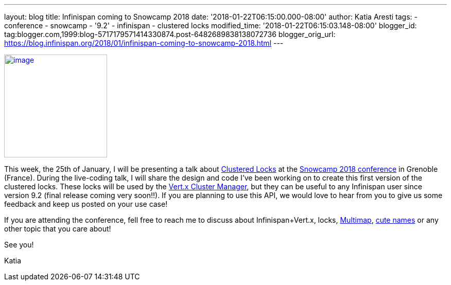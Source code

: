 ---
layout: blog
title: Infinispan coming to Snowcamp 2018
date: '2018-01-22T06:15:00.000-08:00'
author: Katia Aresti
tags:
- conference
- snowcamp
- '9.2'
- infinispan
- clustered locks
modified_time: '2018-01-22T06:15:03.148-08:00'
blogger_id: tag:blogger.com,1999:blog-5717179571414330874.post-6482689838138072736
blogger_orig_url: https://blog.infinispan.org/2018/01/infinispan-coming-to-snowcamp-2018.html
---


http://www.alpesjug.fr/wp-content/uploads/2016/01/alpes-snow-full-illustration.png[image:http://www.alpesjug.fr/wp-content/uploads/2016/01/alpes-snow-full-illustration.png[image,width=200,height=200]]


This week, the 25th of January, I will be presenting a talk
about http://infinispan.org/docs/dev/user_guide/user_guide.html#clustered_lock[Clustered
Locks] at the http://snowcamp.io/en/[Snowcamp 2018 conference] in
Grenoble (France). During the live-coding talk, I will share the design
and code I've been working on to create this first version of the
clustered locks. These locks will be used by the
http://vertx.io/docs/vertx-infinispan/java/[Vert.x Cluster Manager], but
they can be useful to any Infinispan user since version 9.2 (final
release coming very soon!!). If you are planning to use this API, we
would love to hear from you to give us some feedback and keep us posted
on your use case!

If you are attending the conference, fell free to reach me to discuss
about Infinispan+Vert.x, locks,
http://infinispan.org/docs/dev/user_guide/user_guide.html#multimap_cache[Multimap],
http://blog.infinispan.org/2017/12/first-steps-with-vertx-and-infinispan-rest-api.html[cute
names] or any other topic that you care about!

See you!

Katia

